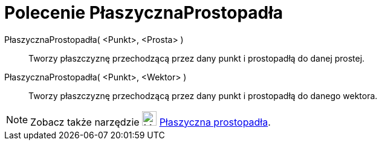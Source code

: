 = Polecenie PłaszycznaProstopadła
:page-en: commands/PerpendicularPlane
ifdef::env-github[:imagesdir: /en/modules/ROOT/assets/images]

PłaszycznaProstopadła( <Punkt>, <Prosta> )::
  Tworzy płaszczyznę przechodzącą przez dany punkt i prostopadłą do danej prostej.
PłaszycznaProstopadła( <Punkt>, <Wektor> )::
  Tworzy płaszczyznę przechodzącą przez dany punkt i prostopadłą do danego wektora.

[NOTE]
====

Zobacz także narzędzie image:24px-Mode_orthogonalplane.svg.png[Mode orthogonalplane.svg,width=24,height=24]
xref:/tools/Płaszyczna_prostopadła.adoc[Płaszyczna prostopadła].

====
